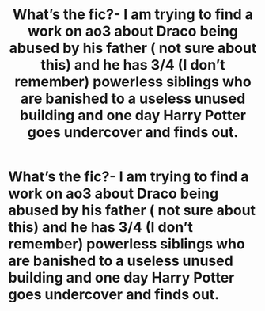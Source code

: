 #+TITLE: What’s the fic?- I am trying to find a work on ao3 about Draco being abused by his father ( not sure about this) and he has 3/4 (I don’t remember) powerless siblings who are banished to a useless unused building and one day Harry Potter goes undercover and finds out.

* What’s the fic?- I am trying to find a work on ao3 about Draco being abused by his father ( not sure about this) and he has 3/4 (I don’t remember) powerless siblings who are banished to a useless unused building and one day Harry Potter goes undercover and finds out.
:PROPERTIES:
:Author: camluu100
:Score: 4
:DateUnix: 1594200118.0
:DateShort: 2020-Jul-08
:FlairText: What's That Fic?
:END:
